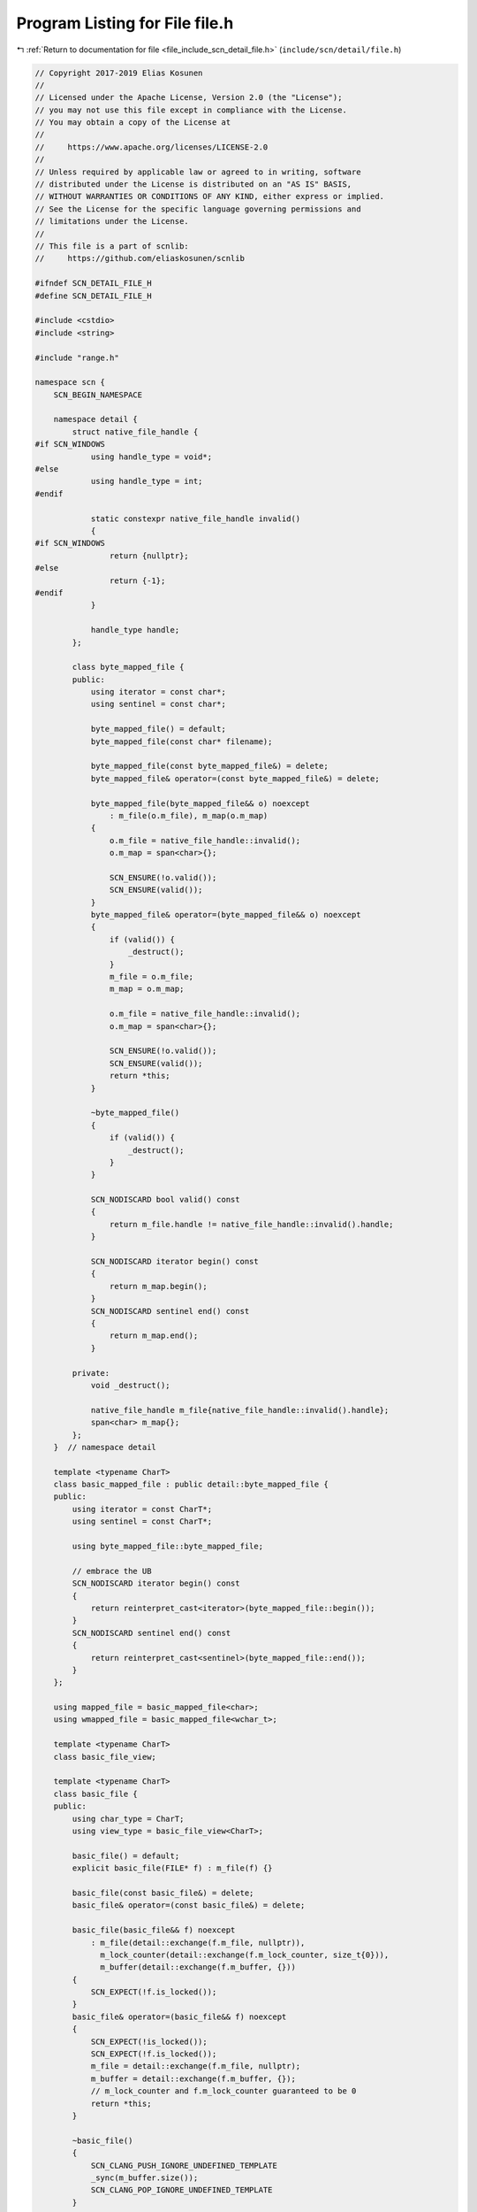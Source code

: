 
.. _program_listing_file_include_scn_detail_file.h:

Program Listing for File file.h
===============================

|exhale_lsh| :ref:`Return to documentation for file <file_include_scn_detail_file.h>` (``include/scn/detail/file.h``)

.. |exhale_lsh| unicode:: U+021B0 .. UPWARDS ARROW WITH TIP LEFTWARDS

.. code-block:: cpp

   // Copyright 2017-2019 Elias Kosunen
   //
   // Licensed under the Apache License, Version 2.0 (the "License");
   // you may not use this file except in compliance with the License.
   // You may obtain a copy of the License at
   //
   //     https://www.apache.org/licenses/LICENSE-2.0
   //
   // Unless required by applicable law or agreed to in writing, software
   // distributed under the License is distributed on an "AS IS" BASIS,
   // WITHOUT WARRANTIES OR CONDITIONS OF ANY KIND, either express or implied.
   // See the License for the specific language governing permissions and
   // limitations under the License.
   //
   // This file is a part of scnlib:
   //     https://github.com/eliaskosunen/scnlib
   
   #ifndef SCN_DETAIL_FILE_H
   #define SCN_DETAIL_FILE_H
   
   #include <cstdio>
   #include <string>
   
   #include "range.h"
   
   namespace scn {
       SCN_BEGIN_NAMESPACE
   
       namespace detail {
           struct native_file_handle {
   #if SCN_WINDOWS
               using handle_type = void*;
   #else
               using handle_type = int;
   #endif
   
               static constexpr native_file_handle invalid()
               {
   #if SCN_WINDOWS
                   return {nullptr};
   #else
                   return {-1};
   #endif
               }
   
               handle_type handle;
           };
   
           class byte_mapped_file {
           public:
               using iterator = const char*;
               using sentinel = const char*;
   
               byte_mapped_file() = default;
               byte_mapped_file(const char* filename);
   
               byte_mapped_file(const byte_mapped_file&) = delete;
               byte_mapped_file& operator=(const byte_mapped_file&) = delete;
   
               byte_mapped_file(byte_mapped_file&& o) noexcept
                   : m_file(o.m_file), m_map(o.m_map)
               {
                   o.m_file = native_file_handle::invalid();
                   o.m_map = span<char>{};
   
                   SCN_ENSURE(!o.valid());
                   SCN_ENSURE(valid());
               }
               byte_mapped_file& operator=(byte_mapped_file&& o) noexcept
               {
                   if (valid()) {
                       _destruct();
                   }
                   m_file = o.m_file;
                   m_map = o.m_map;
   
                   o.m_file = native_file_handle::invalid();
                   o.m_map = span<char>{};
   
                   SCN_ENSURE(!o.valid());
                   SCN_ENSURE(valid());
                   return *this;
               }
   
               ~byte_mapped_file()
               {
                   if (valid()) {
                       _destruct();
                   }
               }
   
               SCN_NODISCARD bool valid() const
               {
                   return m_file.handle != native_file_handle::invalid().handle;
               }
   
               SCN_NODISCARD iterator begin() const
               {
                   return m_map.begin();
               }
               SCN_NODISCARD sentinel end() const
               {
                   return m_map.end();
               }
   
           private:
               void _destruct();
   
               native_file_handle m_file{native_file_handle::invalid().handle};
               span<char> m_map{};
           };
       }  // namespace detail
   
       template <typename CharT>
       class basic_mapped_file : public detail::byte_mapped_file {
       public:
           using iterator = const CharT*;
           using sentinel = const CharT*;
   
           using byte_mapped_file::byte_mapped_file;
   
           // embrace the UB
           SCN_NODISCARD iterator begin() const
           {
               return reinterpret_cast<iterator>(byte_mapped_file::begin());
           }
           SCN_NODISCARD sentinel end() const
           {
               return reinterpret_cast<sentinel>(byte_mapped_file::end());
           }
       };
   
       using mapped_file = basic_mapped_file<char>;
       using wmapped_file = basic_mapped_file<wchar_t>;
   
       template <typename CharT>
       class basic_file_view;
   
       template <typename CharT>
       class basic_file {
       public:
           using char_type = CharT;
           using view_type = basic_file_view<CharT>;
   
           basic_file() = default;
           explicit basic_file(FILE* f) : m_file(f) {}
   
           basic_file(const basic_file&) = delete;
           basic_file& operator=(const basic_file&) = delete;
   
           basic_file(basic_file&& f) noexcept
               : m_file(detail::exchange(f.m_file, nullptr)),
                 m_lock_counter(detail::exchange(f.m_lock_counter, size_t{0})),
                 m_buffer(detail::exchange(f.m_buffer, {}))
           {
               SCN_EXPECT(!f.is_locked());
           }
           basic_file& operator=(basic_file&& f) noexcept
           {
               SCN_EXPECT(!is_locked());
               SCN_EXPECT(!f.is_locked());
               m_file = detail::exchange(f.m_file, nullptr);
               m_buffer = detail::exchange(f.m_buffer, {});
               // m_lock_counter and f.m_lock_counter guaranteed to be 0
               return *this;
           }
   
           ~basic_file()
           {
               SCN_CLANG_PUSH_IGNORE_UNDEFINED_TEMPLATE
               _sync(m_buffer.size());
               SCN_CLANG_POP_IGNORE_UNDEFINED_TEMPLATE
           }
   
           FILE* handle() const
           {
               SCN_EXPECT(!is_locked());
               return m_file;
           }
   
           bool valid() const
           {
               return m_file;
           }
   
           FILE* set_handle(FILE* n)
           {
               SCN_EXPECT(!is_locked());
               _sync(m_buffer.size());
               m_buffer.clear();
               return detail::exchange(m_file, n);
           }
   
           view_type lock();
   
           bool is_locked() const
           {
               return m_lock_counter > 0;
           }
   
       private:
           friend class basic_file_view<CharT>;
   
           void _release_lock(size_t pos)
           {
               SCN_EXPECT(is_locked());
               --m_lock_counter;
               if (!is_locked()) {
                   _sync(pos);
                   m_buffer.clear();
               }
           }
   
           bool _is_end(size_t n) const
           {
               SCN_EXPECT(valid());
               return m_buffer.size() == n;
           }
   
           bool _should_read(size_t n) const
           {
               return _is_end(n);
           }
           CharT _get_char_at(size_t n) const
           {
               SCN_EXPECT(valid());
               SCN_EXPECT(n < m_buffer.size());
               return m_buffer[n];
           }
   
           expected<CharT> _read() const;
   
           void _sync(size_t pos);
   
           FILE* m_file{nullptr};
           size_t m_lock_counter{0};
           mutable std::basic_string<CharT> m_buffer{};
       };
   
       using file = basic_file<char>;
       using wfile = basic_file<wchar_t>;
   
       template <>
       inline expected<char> file::_read() const
       {
           SCN_EXPECT(valid());
           int tmp = std::fgetc(m_file);
           if (tmp == EOF) {
               if (std::feof(m_file) != 0) {
                   return error(error::end_of_range, "EOF");
               }
               if (std::ferror(m_file) != 0) {
                   return error(error::source_error, "fgetc error");
               }
               return error(error::unrecoverable_source_error,
                            "Unknown fgetc error");
           }
           auto ch = static_cast<char>(tmp);
           m_buffer.push_back(ch);
           return ch;
       }
       template <>
       inline expected<wchar_t> wfile::_read() const
       {
           SCN_EXPECT(valid());
           wint_t tmp = std::fgetwc(m_file);
           if (tmp == WEOF) {
               if (std::feof(m_file) != 0) {
                   return error(error::end_of_range, "EOF");
               }
               if (std::ferror(m_file) != 0) {
                   return error(error::source_error, "fgetc error");
               }
               return error(error::unrecoverable_source_error,
                            "Unknown fgetc error");
           }
           auto ch = static_cast<wchar_t>(tmp);
           m_buffer.push_back(ch);
           return ch;
       }
   
       template <typename CharT>
       class basic_owning_file : public basic_file<CharT> {
       public:
           using char_type = CharT;
   
           basic_owning_file() = default;
           basic_owning_file(const char* f, const char* mode)
               : basic_file<CharT>(std::fopen(f, mode))
           {
           }
   
           ~basic_owning_file()
           {
               if (is_open()) {
                   close();
               }
           }
   
           bool open(const char* f, const char* mode)
           {
               SCN_EXPECT(!is_open());
               auto h = std::fopen(f, mode);
               if (h) {
                   this->set_handle(h);
                   return true;
               }
               else {
                   return false;
               }
           }
           void close()
           {
               SCN_EXPECT(is_open());
               std::fclose(this->handle());
           }
   
           SCN_NODISCARD bool is_open() const
           {
               return this->valid();
           }
       };
   
       using owning_file = basic_owning_file<char>;
       using wowning_file = basic_owning_file<wchar_t>;
   
       template <typename CharT>
       class basic_file_view {
       public:
           class iterator {
           public:
               using value_type = expected<CharT>;
               using reference = value_type;
               using pointer = value_type*;
               using difference_type = std::ptrdiff_t;
               using iterator_category = std::bidirectional_iterator_tag;
   
               iterator() = default;
   
               expected<CharT> operator*() const
               {
                   SCN_EXPECT(m_file);
                   if (m_file->_should_read(m_current)) {
                       auto r = m_file->_read();
                       if (!r) {
                           if (r.error().code() == error::end_of_range &&
                               !m_file->_is_end(m_current)) {
                               ++m_current;
                               SCN_ENSURE(m_file->_is_end(m_current));
                           }
                       }
                       return r;
                   }
                   return m_file->_get_char_at(m_current);
               }
   
               iterator& operator++()
               {
                   ++m_current;
                   return *this;
               }
               iterator operator++(int)
               {
                   iterator tmp(*this);
                   operator++();
                   return tmp;
               }
   
               iterator& operator--()
               {
                   SCN_EXPECT(m_current > 0);
                   --m_current;
                   return *this;
               }
               iterator operator--(int)
               {
                   iterator tmp(*this);
                   operator--();
                   return tmp;
               }
   
               bool operator==(const iterator& o) const
               {
                   if (!m_file && !o.m_file) {
                       return true;
                   }
                   if (!m_file && o.m_file) {
                       // lhs null, rhs potentially eof
                       return o.m_file->_is_end(o.m_current);
                   }
                   if (!m_file && o.m_file) {
                       // rhs null, lhs potentially eof
                       return m_file->_is_end(m_current);
                   }
                   return m_file == o.m_file && m_current == o.m_current;
               }
               bool operator!=(const iterator& o) const
               {
                   return !operator==(o);
               }
   
               bool operator<(const iterator& o) const
               {
                   // any valid iterator is before eof and null
                   if (!m_file) {
                       return !o.m_file;
                   }
                   if (!o.m_file) {
                       return !m_file;
                   }
                   SCN_EXPECT(m_file == o.m_file);
                   return m_current < o.m_current;
               }
               bool operator>(const iterator& o) const
               {
                   return o.operator<(*this);
               }
               bool operator<=(const iterator& o) const
               {
                   return !operator>(o);
               }
               bool operator>=(const iterator& o) const
               {
                   return !operator<(o);
               }
   
           private:
               friend class basic_file_view;
   
               // eww
               iterator(const basic_file_view* v, size_t c)
                   : m_file(const_cast<basic_file_view*>(v)->m_file), m_current(c)
               {
               }
   
               basic_file<CharT>* m_file{};
               mutable size_t m_current{};  // so yucky
           };
   
           basic_file_view() = default;
   
           basic_file_view(iterator b, iterator)
           {
               if (b.m_file) {
                   m_file = b.m_file;
                   m_begin = b.m_current;
                   ++m_file->m_lock_counter;
               }
           }
   
           basic_file_view(const basic_file_view& o)
               : m_file(o.m_file), m_begin(o.m_begin)
           {
               if (m_file) {
                   ++m_file->m_lock_counter;
               }
           }
           basic_file_view& operator=(const basic_file_view& o)
           {
               if (m_file) {
                   m_file->_release_lock(m_begin);
               }
               m_file = o.m_file;
               m_begin = o.m_begin;
               ++m_file->m_lock_counter;
           }
   
           basic_file_view(basic_file_view&& o) noexcept
               : m_file(o.m_file), m_begin(o.m_begin)
           {
               o.m_file = nullptr;
           }
           basic_file_view& operator=(basic_file_view&& o)
           {
               if (m_file) {
                   m_file->_release_lock(m_begin);
               }
               m_file = o.m_file;
               m_begin = o.m_begin;
               o.m_file = nullptr;
               return *this;
           }
   
           ~basic_file_view()
           {
               if (m_file) {
                   m_file->_release_lock(m_begin);
               }
           }
   
           SCN_NODISCARD bool is_valid() const
           {
               return m_file;
           }
   
           void release()
           {
               SCN_EXPECT(m_file);
               m_file->_release_lock(m_begin);
               m_file = nullptr;
           }
   
           iterator begin() noexcept
           {
               return {this, m_begin};
           }
           iterator end() noexcept
           {
               return {};
           }
   
           iterator begin() const noexcept
           {
               return {this, m_begin};
           }
           iterator end() const noexcept
           {
               return {};
           }
   
       private:
           friend class basic_file<CharT>;
           friend class iterator;
   
           explicit basic_file_view(basic_file<CharT>& f)
               : m_file(std::addressof(f))
           {
           }
   
           basic_file<CharT>* m_file{nullptr};
           size_t m_begin{0};
       };
   
       using file_view = basic_file_view<char>;
       using wfile_view = basic_file_view<wchar_t>;
   
       template <typename CharT>
       auto basic_file<CharT>::lock() -> view_type
       {
           SCN_EXPECT(!is_locked());
           m_lock_counter = 1;
           return view_type{*this};
       }
   
       SCN_CLANG_PUSH
       SCN_CLANG_IGNORE("-Wexit-time-destructors")
       template <typename CharT>
       basic_file<CharT>& stdin_range()
       {
           static auto f = basic_file<CharT>{stdin};
           return f;
       }
       inline file& cstdin()
       {
           return stdin_range<char>();
       }
       inline wfile& wcstdin()
       {
           return stdin_range<wchar_t>();
       }
       SCN_CLANG_POP
   
       SCN_END_NAMESPACE
   }  // namespace scn
   
   #if defined(SCN_HEADER_ONLY) && SCN_HEADER_ONLY && !defined(SCN_FILE_CPP)
   #include "file.cpp"
   #endif
   
   #endif  // SCN_DETAIL_FILE_H
